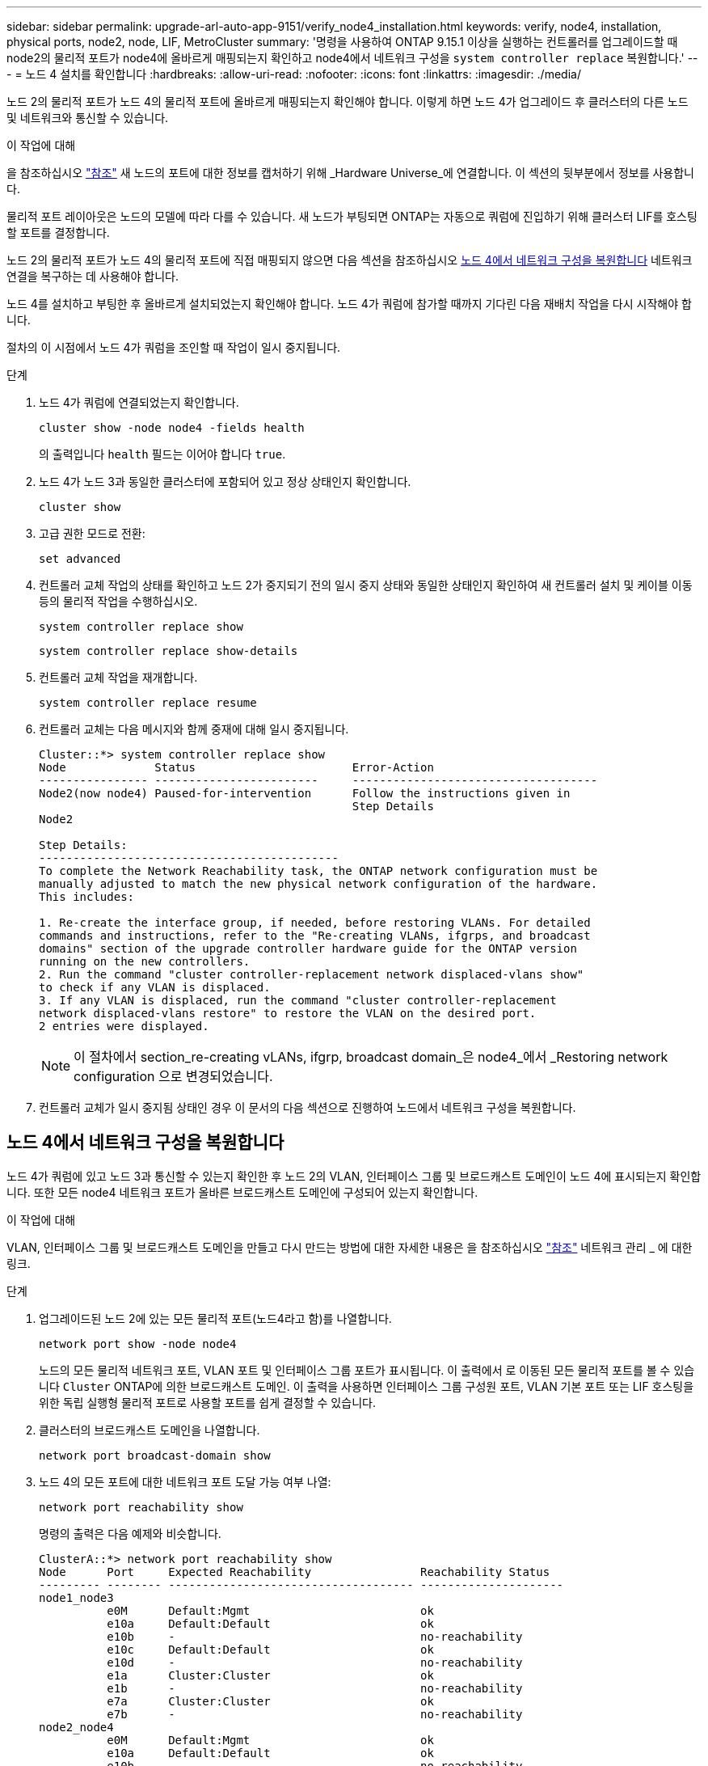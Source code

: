 ---
sidebar: sidebar 
permalink: upgrade-arl-auto-app-9151/verify_node4_installation.html 
keywords: verify, node4, installation, physical ports, node2, node, LIF, MetroCluster 
summary: '명령을 사용하여 ONTAP 9.15.1 이상을 실행하는 컨트롤러를 업그레이드할 때 node2의 물리적 포트가 node4에 올바르게 매핑되는지 확인하고 node4에서 네트워크 구성을 `system controller replace` 복원합니다.' 
---
= 노드 4 설치를 확인합니다
:hardbreaks:
:allow-uri-read: 
:nofooter: 
:icons: font
:linkattrs: 
:imagesdir: ./media/


[role="lead"]
노드 2의 물리적 포트가 노드 4의 물리적 포트에 올바르게 매핑되는지 확인해야 합니다. 이렇게 하면 노드 4가 업그레이드 후 클러스터의 다른 노드 및 네트워크와 통신할 수 있습니다.

.이 작업에 대해
을 참조하십시오 link:other_references.html["참조"] 새 노드의 포트에 대한 정보를 캡처하기 위해 _Hardware Universe_에 연결합니다. 이 섹션의 뒷부분에서 정보를 사용합니다.

물리적 포트 레이아웃은 노드의 모델에 따라 다를 수 있습니다. 새 노드가 부팅되면 ONTAP는 자동으로 쿼럼에 진입하기 위해 클러스터 LIF를 호스팅할 포트를 결정합니다.

노드 2의 물리적 포트가 노드 4의 물리적 포트에 직접 매핑되지 않으면 다음 섹션을 참조하십시오 <<노드 4에서 네트워크 구성을 복원합니다>> 네트워크 연결을 복구하는 데 사용해야 합니다.

노드 4를 설치하고 부팅한 후 올바르게 설치되었는지 확인해야 합니다. 노드 4가 쿼럼에 참가할 때까지 기다린 다음 재배치 작업을 다시 시작해야 합니다.

절차의 이 시점에서 노드 4가 쿼럼을 조인할 때 작업이 일시 중지됩니다.

.단계
. 노드 4가 쿼럼에 연결되었는지 확인합니다.
+
`cluster show -node node4 -fields health`

+
의 출력입니다 `health` 필드는 이어야 합니다 `true`.

. 노드 4가 노드 3과 동일한 클러스터에 포함되어 있고 정상 상태인지 확인합니다.
+
`cluster show`

. 고급 권한 모드로 전환:
+
`set advanced`

. 컨트롤러 교체 작업의 상태를 확인하고 노드 2가 중지되기 전의 일시 중지 상태와 동일한 상태인지 확인하여 새 컨트롤러 설치 및 케이블 이동 등의 물리적 작업을 수행하십시오.
+
`system controller replace show`

+
`system controller replace show-details`

. 컨트롤러 교체 작업을 재개합니다.
+
`system controller replace resume`

. 컨트롤러 교체는 다음 메시지와 함께 중재에 대해 일시 중지됩니다.
+
....
Cluster::*> system controller replace show
Node             Status                       Error-Action
---------------- ------------------------     ------------------------------------
Node2(now node4) Paused-for-intervention      Follow the instructions given in
                                              Step Details
Node2

Step Details:
--------------------------------------------
To complete the Network Reachability task, the ONTAP network configuration must be
manually adjusted to match the new physical network configuration of the hardware.
This includes:

1. Re-create the interface group, if needed, before restoring VLANs. For detailed
commands and instructions, refer to the "Re-creating VLANs, ifgrps, and broadcast
domains" section of the upgrade controller hardware guide for the ONTAP version
running on the new controllers.
2. Run the command "cluster controller-replacement network displaced-vlans show"
to check if any VLAN is displaced.
3. If any VLAN is displaced, run the command "cluster controller-replacement
network displaced-vlans restore" to restore the VLAN on the desired port.
2 entries were displayed.
....
+

NOTE: 이 절차에서 section_re-creating vLANs, ifgrp, broadcast domain_은 node4_에서 _Restoring network configuration 으로 변경되었습니다.

. 컨트롤러 교체가 일시 중지됨 상태인 경우 이 문서의 다음 섹션으로 진행하여 노드에서 네트워크 구성을 복원합니다.




== 노드 4에서 네트워크 구성을 복원합니다

노드 4가 쿼럼에 있고 노드 3과 통신할 수 있는지 확인한 후 노드 2의 VLAN, 인터페이스 그룹 및 브로드캐스트 도메인이 노드 4에 표시되는지 확인합니다. 또한 모든 node4 네트워크 포트가 올바른 브로드캐스트 도메인에 구성되어 있는지 확인합니다.

.이 작업에 대해
VLAN, 인터페이스 그룹 및 브로드캐스트 도메인을 만들고 다시 만드는 방법에 대한 자세한 내용은 을 참조하십시오 link:other_references.html["참조"] 네트워크 관리 _ 에 대한 링크.

.단계
. 업그레이드된 노드 2에 있는 모든 물리적 포트(노드4라고 함)를 나열합니다.
+
`network port show -node node4`

+
노드의 모든 물리적 네트워크 포트, VLAN 포트 및 인터페이스 그룹 포트가 표시됩니다. 이 출력에서 로 이동된 모든 물리적 포트를 볼 수 있습니다 `Cluster` ONTAP에 의한 브로드캐스트 도메인. 이 출력을 사용하면 인터페이스 그룹 구성원 포트, VLAN 기본 포트 또는 LIF 호스팅을 위한 독립 실행형 물리적 포트로 사용할 포트를 쉽게 결정할 수 있습니다.

. 클러스터의 브로드캐스트 도메인을 나열합니다.
+
`network port broadcast-domain show`

. 노드 4의 모든 포트에 대한 네트워크 포트 도달 가능 여부 나열:
+
`network port reachability show`

+
명령의 출력은 다음 예제와 비슷합니다.

+
....
ClusterA::*> network port reachability show
Node      Port     Expected Reachability                Reachability Status
--------- -------- ------------------------------------ ---------------------
node1_node3
          e0M      Default:Mgmt                         ok
          e10a     Default:Default                      ok
          e10b     -                                    no-reachability
          e10c     Default:Default                      ok
          e10d     -                                    no-reachability
          e1a      Cluster:Cluster                      ok
          e1b      -                                    no-reachability
          e7a      Cluster:Cluster                      ok
          e7b      -                                    no-reachability
node2_node4
          e0M      Default:Mgmt                         ok
          e10a     Default:Default                      ok
          e10b     -                                    no-reachability
          e10c     Default:Default                      ok
          e10d     -                                    no-reachability
          e1a      Cluster:Cluster                      ok
          e1b      -                                    no-reachability
          e7a      Cluster:Cluster                      ok
          e7b      -                                    no-reachability
18 entries were displayed.
....
+
위 예제에서 node2_node4는 컨트롤러 교체 후 방금 부팅되었습니다. 여기에는 연결 기능이 없고 연결 가능성 검사를 대기 중인 여러 포트가 있습니다.

. [[auto_restore_4_Step4] 노드 4의 각 포트에 대한 내 상태를 이외의 다른 상태로 복구합니다 `ok`. 먼저 물리적 포트에서 다음 명령을 실행한 다음 VLAN 포트에서 한 번에 하나씩 실행합니다.
+
`network port reachability repair -node <node_name>  -port <port_name>`

+
출력은 다음 예제와 같습니다.

+
....
Cluster ::> reachability repair -node node2_node4 -port e10a
....
+
....
Warning: Repairing port "node2_node4: e10a" may cause it to move into a different broadcast domain, which can cause LIFs to be re-homed away from the port. Are you sure you want to continue? {y|n}:
....
+
위에 표시된 것처럼, 현재 위치한 브로드캐스트 도메인의 도달 가능성 상태와 다를 수 있는 도달 가능성 상태의 포트에 대해 경고 메시지가 표시됩니다.

+
포트의 연결을 검토하고 응답합니다 `y` 또는 `n` 있습니다.

+
모든 물리적 포트에 예상되는 도달 능력이 있는지 확인합니다.

+
`network port reachability show`

+
도달 가능성 복구가 수행되면 ONTAP는 포트를 올바른 브로드캐스트 도메인에 배치하려고 시도합니다. 그러나 포트의 도달 가능 여부를 확인할 수 없고 기존 브로드캐스트 도메인에 속하지 않는 경우 ONTAP는 이러한 포트에 대한 새 브로드캐스트 도메인을 만듭니다.

. 인터페이스 그룹 구성이 새 컨트롤러의 물리적 포트 레이아웃과 일치하지 않으면 다음 단계를 사용하여 수정하십시오.
+
.. 먼저 브로드캐스트 도메인 멤버쉽에서 인터페이스 그룹 구성원 포트여야 하는 물리적 포트를 제거해야 합니다. 이 작업은 다음 명령을 사용하여 수행할 수 있습니다.
+
`network port broadcast-domain remove-ports -broadcast-domain <broadcast_domain_name> -ports <node_name:port_name>`

.. 인터페이스 그룹에 구성원 포트를 추가합니다.
+
`network port ifgrp add-port -node <node_name> -ifgrp <ifgrp> -port <port_name>`

.. 첫 번째 구성원 포트가 추가된 후 약 1분 후에 인터페이스 그룹이 브로드캐스트 도메인에 자동으로 추가됩니다.
.. 인터페이스 그룹이 적절한 브로드캐스트 도메인에 추가되었는지 확인합니다.
+
`network port reachability show -node <node_name> -port <ifgrp>`

+
인터페이스 그룹의 도달 가능성 상태가 아닌 경우 `ok`에서 해당 브로드캐스트 도메인에 할당합니다.

+
`network port broadcast-domain add-ports -broadcast-domain <broadcast_domain_name> -ports <node:port>`



. 에 적절한 물리적 포트를 할당합니다 `Cluster` 브로드캐스트 도메인:
+
.. 에 대한 도달 가능한 포트를 확인합니다 `Cluster` 브로드캐스트 도메인:
+
`network port reachability show -reachable-broadcast-domains Cluster:Cluster`

.. 에 대한 연결 기능을 사용하여 모든 포트를 복구합니다 `Cluster` 브로드캐스트 도메인(내 상태 상태가 아닐 경우) `ok`:
+
`network port reachability repair -node <node_name> -port <port_name>`



. 다음 명령 중 하나를 사용하여 나머지 물리적 포트를 올바른 브로드캐스트 도메인으로 이동합니다.
+
`network port reachability repair -node <node_name> -port <port_name>`

+
`network port broadcast-domain remove-port`

+
`network port broadcast-domain add-port`

+
연결할 수 없거나 예상치 못한 포트가 없는지 확인합니다. 다음 명령을 사용하여 출력을 검사하여 상태가 인지 확인하여 모든 물리적 포트의 도달 가능성 상태를 확인합니다 `ok`:

+
`network port reachability show -detail`

. 다음 단계를 사용하여 대체될 수 있는 VLAN을 복원합니다.
+
.. 교체된 VLAN 나열:
+
`cluster controller-replacement network displaced-vlans show`

+
다음과 같은 출력이 표시됩니다.

+
....
Cluster::*> displaced-vlans show
(cluster controller-replacement network displaced-vlans show)
            Original
Node        Base Port     VLANs
---------   ---------     --------------
Node1       a0a           822, 823
            e10a          822, 823
....
.. 이전 기본 포트에서 대체된 VLAN 복원:
+
`cluster controller-replacement network displaced-vlans restore`

+
다음은 인터페이스 그룹 a0a에서 동일한 인터페이스 그룹으로 다시 교체된 VLAN을 복원하는 예입니다.

+
....
Cluster::*> displaced-vlans restore -node node2_node4 -port a0a -destination-port a0a
....
+
다음은 포트 "e10a"에서 "e10b"로 교체된 VLAN을 복원하는 예입니다.

+
....
Cluster::*> displaced-vlans restore -node node2_node4 -port e10a -destination-port e10b
....
+
VLAN 복원이 성공하면 지정된 대상 포트에 교체된 VLAN이 생성됩니다. 대상 포트가 인터페이스 그룹의 구성원이거나 대상 포트가 다운된 경우 VLAN 복원이 실패합니다.

+
새로 복원된 VLAN이 해당 브로드캐스트 도메인에 배치될 때까지 약 1분 정도 기다립니다.

.. 에 없는 VLAN 포트에 필요한 경우 새 VLAN 포트를 생성합니다 `cluster controller-replacement network displaced-vlans show` 출력은 다른 물리적 포트에 구성해야 합니다.


. 모든 포트 수리가 완료된 후 비어 있는 브로드캐스트 도메인을 삭제합니다.
+
`network port broadcast-domain delete -broadcast-domain <broadcast_domain_name>`

. 포트 도달 가능성 확인:
+
`network port reachability show`

+
모든 포트가 올바르게 구성되고 올바른 브로드캐스트 도메인에 추가되면 가 `network port reachability show` 명령은 의 도달 가능성 상태를 보고해야 합니다 `ok` 연결된 모든 포트에 대해 및 상태를 로 표시합니다 `no-reachability` 물리적 연결이 없는 포트의 경우 이러한 두 포트가 아닌 다른 상태를 보고하는 포트가 있는 경우 의 지침에 따라 연결 가능성 복구를 수행하고 브로드캐스트 도메인에서 포트를 추가 또는 제거합니다 <<auto_restore_4_Step4,4단계>>.

. 모든 포트가 브로드캐스트 도메인에 배치되었는지 확인합니다.
+
`network port show`

. 브로드캐스트 도메인의 모든 포트에 올바른 MTU(Maximum Transmission Unit)가 구성되어 있는지 확인합니다.
+
`network port broadcast-domain show`

. 복원 LIF 홈 포트, 복원해야 하는 SVM 홈 포트 및 LIF 홈 포트(있는 경우)를 지정합니다.
+
.. 대체된 LIF를 나열합니다.
+
`displaced-interface show`

.. LIF 홈 포트 복원:
+
`displaced-interface restore-home-node -node <node_name> -vserver <vserver_name> -lif-name <LIF_name>`



. 모든 LIF에 홈 포트가 있고 관리상 작동하는지 확인합니다.
+
`network interface show -fields home-port, status-admin`



